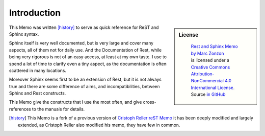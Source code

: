 ************
Introduction
************

.. sidebar:: License

   .. figure:: https://i.creativecommons.org/l/by-nc/4.0/88x31.png
      :target: http://creativecommons.org/licenses/by-nc-sa/4.0/
      :alt: Creative Commons License: NonCommercial-ShareAlike

      ..

      | `Rest and Sphinx Memo by Marc Zonzon <http://rest-sphinx-memo.readthedocs.io/en/latest/>`_
      | is licensed under a `Creative Commons Attribution-NonCommercial 4.0 International License <http://creativecommons.org/licenses/by-nc/4.0/>`__.
      | Source `in GitHub <https://github.com/marczz/rest-sphinx-memo>`_

This Memo was written [history]_ to serve as quick reference for ReST and Sphinx syntax.

Sphinx itself is very well documented, but is very large and cover
many aspects, all of them  not for daily use. And the Documentation of
Rest, while being very rigorous is not of an easy access, at least at
my own taste. I use to spend a lot of time to clarify even a tiny aspect,
as the documentation is often scattered in many locations.

Moreover Sphinx seems first to be an extension of Rest, but it is not
always true and there are some difference of aims, and
incompatibilities, between Sphinx and Rest constructs.

This Memo give the constructs that I use the most often, and give
cross-references to the manuals for details.

.. [history] This Memo is a fork of a previous version of `Cristoph Reller reST Memo
   <http://aert-notes-dev.readthedocs.org/en/latest/content/rest/>`_
   it has been deeply modified and largely extended,
   as Cristoph Reller also modified his memo, they have few in common.

